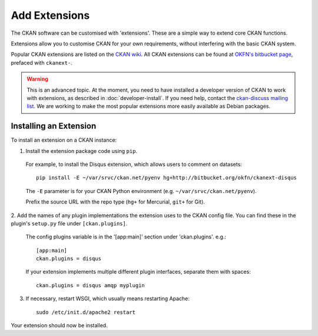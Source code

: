 ==============
Add Extensions
==============

The CKAN software can be customised with 'extensions'. These are a simple way to extend core CKAN functions. 

Extensions allow you to customise CKAN for your own requirements, without interfering with the basic CKAN system.

Popular CKAN extensions are listed on the `CKAN wiki <http://wiki.ckan.net/Main_Page>`_. All CKAN extensions can be found at `OKFN's bitbucket page <https://bitbucket.org/okfn/>`_, prefaced with ``ckanext-``.

.. warning:: This is an advanced topic. At the moment, you need to have installed a developer version of CKAN to work with extensions, as described in :doc:`developer-install`. If you need help, contact the `ckan-discuss mailing list <http://lists.okfn.org/mailman/listinfo/ckan-discuss>`_. We are working to make the most popular extensions more easily available as Debian packages. 


Installing an Extension
-----------------------

To install an extension on a CKAN instance:

1. Install the extension package code using ``pip``.

 For example, to install the Disqus extension, which allows users to comment on datasets::

       pip install -E ~/var/srvc/ckan.net/pyenv hg+http://bitbucket.org/okfn/ckanext-disqus

 The ``-E`` parameter is for your CKAN Python environment (e.g. ``~/var/srvc/ckan.net/pyenv``). 

 Prefix the source URL with the repo type (``hg+`` for Mercurial, ``git+`` for Git).
 

2. Add the names of any plugin implementations the extension uses to the CKAN
config file. You can find these in the plugin's ``setup.py`` file under ``[ckan.plugins]``.

 The config plugins variable is in the '[app:main]' section under 'ckan.plugins'. e.g.::

       [app:main]
       ckan.plugins = disqus

 If your extension implements multiple different plugin interfaces, separate them with spaces::

       ckan.plugins = disqus amqp myplugin

3. If necessary, restart WSGI, which usually means restarting Apache::

       sudo /etc/init.d/apache2 restart

Your extension should now be installed.
